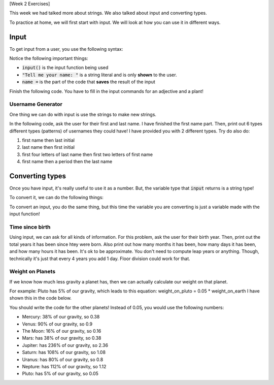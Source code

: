 [Week 2 Exercises]

This week we had talked more about strings.  We also talked about input and converting types. 

To practice at home, we will first start with input.  We will look at how you can use it in different ways.


Input
-----

To get input from a user, you use the following syntax:

.. code-block:: python
   :linenos:
   
   name = input("Tell me your name: ")
   
Notice the following important things:

- :code:`input()` is the input function being used
- :code:`"Tell me your name: "` is a string literal and is only **shown** to the user. 
- :code:`name =` is the part of the code that **saves** the result of the input

Finish the following code.  You have to fill in the input commands for an adjective and a plant!

.. code-block:: python
    :linenos:
    
    animal = input("Choose an animal: ")
    color = input("Choose a color: ")
    adjective = 
    plant = 
    
    print("One day, a {} {} was eating a {} {}!".format(color, animal, adjective, plant))
    
    
    
Username Generator
^^^^^^^^^^^^^^^^^^

One thing we can do with input is use the strings to make new strings. 

In the following code, ask the user for their first and last name.  I have finished the first name part. 
Then, print out 6 types different types (patterns) of usernames they could have!  I have 
provided you with 2 different types.  Try do also do: 

1. first name then last initial
2. last name then first initial
3. first four letters of last name then first two letters of first name
4. first name then a period then the last name

.. code-block:: python
    :linenos:
    
    first_name = input("What is your first name? ")
    last_name = 
    
    username1 = first_name[0] + last_name
    username2 = first_name[0] + last_name[:5]
    username3 = ""
    username4 = ""
    username5 = ""
    username6 = ""
    
    print("Some possible usernames for you: ")
    print("\t 1. {}".format(username1))
    print("\t 2. {}".format(username2))
    print("\t 3. {}".format(username3))
    print("\t 4. {}".format(username4))
    print("\t 5. {}".format(username5))
    print("\t 6. {}".format(username6))
    
    
    
Converting types
----------------

Once you have input, it's really useful to use it as a number.  
But, the variable type that :code:`input` returns is a string type!

To convert it, we can do the following things:


.. code-block:: python
    :linenos:
    
    x = "3.5"
    
    x_float_version = float(x)
    
    y = "3"
    
    y_float_version = float(y)
    y_int_version = int(y)
    

To convert an input, you do the same thing, but this time the variable you 
are converting is just a variable made with the input function!

.. code-block:: python
    :linenos:
    
    some_number = input("What is a cool number? ")
    
    float_version = float(some_number)
    
    print("That number is {}".format(float_version))
    
    squared_version = float_version ** 2
    
    print("The square of {} is {}".format(float_version, squared_version))
    
    cubed_version = float_version ** 3

    print("The cube of {} is {}".format(float_version, cubed_version))

    squareroot_version = float_version ** 0.5
    
    print("The squareroot of {} is {}".format(float_version, squareroot_version))
    
    
Time since birth
^^^^^^^^^^^^^^^^

Using input, we can ask for all kinds of information.  
For this problem, ask the user for their birth year.  Then, print out 
the total years it has been since htey were born.  
Also print out how many months it has been, how many days it has been, and how many hours it has been.
It's ok to be approximate. You don't need to compute leap years or anything. Though,
technically it's just that every 4 years you add 1 day.  Floor division could work for that. 

.. code-block:: python
    :linenos:
    
    print("Welcome to your life calculator! This will compute how long you've been living.")
    
    # fill in this part
    # you have to use input and then convert the year to a float or int
    year_of_birth = 
    
    # years since born
    number_years = 2016 - year_of_birth
    print("It has been roughly {} years since you were born!".format(number_years))
    
    # months
    number_months
    print("It has been roughly {} months since you were born!".format(number_months))
    
    # days
    number_days
    print("It has been roughly {} days since you were born!".format(number_days))
    
    ## now you completely do these three
    
    # hours
    
    # minutes
    
    # seconds
    
    
Weight on Planets
^^^^^^^^^^^^^^^

If we know how much less gravity a planet has, then we can actually calculate our weight on that planet.

For example: Pluto has 5% of our gravity, which leads to this equation: weight_on_pluto = 0.05 * weight_on_earth
I have shown this in the code below. 

You should write the code for the other planets!  Instead of 0.05, you would use the following numbers:

- Mercury: 38% of our gravity, so 0.38
- Venus: 90% of our gravity, so 0.9
- The Moon: 16% of our gravity, so 0.16
- Mars: has 38% of our gravity, so 0.38
- Jupiter: has 236% of our gravity, so 2.36
- Saturn: has 108% of our gravity, so 1.08
- Uranus: has 80% of our gravity, so 0.8
- Nepture: has 112% of our gravity, so 1.12
- Pluto: has 5% of our gravity, so 0.05

.. code-block:: python
    :linenos:
    
    weight_on_earth = input("What is your weight on earth? ")
    # convert the weight to a float!!
    weight_on_earth = 
    
    weight_on_pluto = 0.05 * weight_on_earth
    print("You weight {} on Pluto!".format(weight_on_pluto))
